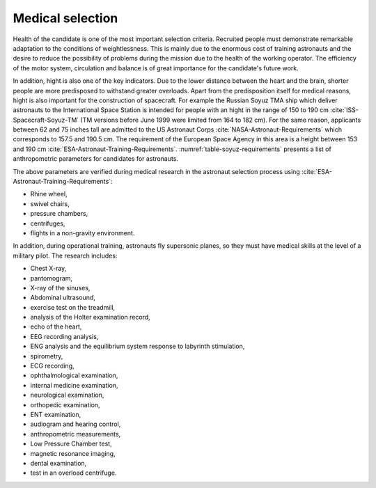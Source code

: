 Medical selection
-----------------
Health of the candidate is one of the most important selection criteria. Recruited people must demonstrate remarkable adaptation to the conditions of weightlessness. This is mainly due to the enormous cost of training astronauts and the desire to reduce the possibility of problems during the mission due to the health of the working operator. The efficiency of the motor system, circulation and balance is of great importance for the candidate's future work.

In addition, hight is also one of the key indicators. Due to the lower distance between the heart and the brain, shorter people are more predisposed to withstand greater overloads. Apart from the predisposition itself for medical reasons, hight is also important for the construction of spacecraft. For example the Russian Soyuz TMA ship which deliver astronauts to the International Space Station is intended for people with an hight in the range of 150 to 190 cm :cite:`ISS-Spacecraft-Soyuz-TM` (TM versions before June 1999 were limited from 164 to 182 cm). For the same reason, applicants between 62 and 75 inches tall are admitted to the US Astronaut Corps :cite:`NASA-Astronaut-Requirements` which corresponds to 157.5 and 190.5 cm. The requirement of the European Space Agency in this area is a height between 153 and 190 cm :cite:`ESA-Astronaut-Training-Requirements`. :numref:`table-soyuz-requirements` presents a list of anthropometric parameters for candidates for astronauts.

The above parameters are verified during medical research in the astronaut selection process using :cite:`ESA-Astronaut-Training-Requirements`:

- Rhine wheel,
- swivel chairs,
- pressure chambers,
- centrifuges,
- flights in a non-gravity environment.

In addition, during operational training, astronauts fly supersonic planes, so they must have medical skills at the level of a military pilot. The research includes:

- Chest X-ray,
- pantomogram,
- X-ray of the sinuses,
- Abdominal ultrasound,
- exercise test on the treadmill,
- analysis of the Holter examination record,
- echo of the heart,
- EEG recording analysis,
- ENG analysis and the equilibrium system response to labyrinth stimulation,
- spirometry,
- ECG recording,
- ophthalmological examination,
- internal medicine examination,
- neurological examination,
- orthopedic examination,
- ENT examination,
- audiogram and hearing control,
- anthropometric measurements,
- Low Pressure Chamber test,
- magnetic resonance imaging,
- dental examination,
- test in an overload centrifuge.

.. csv-table:: Selected parameters of crew members of the Soyuz TM spacecraft (modified after June 1999) :cite:`Hall2009`
    :name: table-soyuz-requirements
    :file: data/soyuz-requirements.csv
    :header-rows: 1
